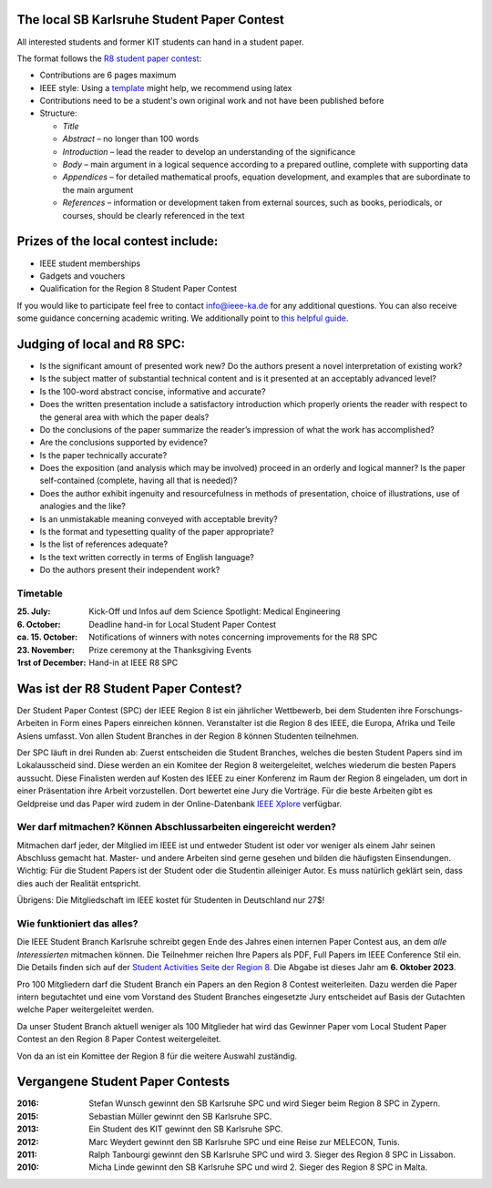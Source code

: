 .. title: Student Paper Contest
.. slug: student-paper-contest

.. thumbnail:: /images/2023/Plakat_SPC.jpg
    :align: center
    :width: 600px

The local SB Karlsruhe Student Paper Contest
----------------------------------------------
All interested students and former KIT students can hand in a student paper.

The format follows the `R8 student paper contest <https://ieeer8.org/category/student-activities/sa-spc>`_:

* Contributions are 6 pages maximum
* IEEE style: Using a `template <https://www.ieee.org/conferences/publishing/templates.html>`_ might help, we recommend using latex
* Contributions need to be a student's own original work and not have been published before
* Structure:

  * *Title*
  * *Abstract* – no longer than 100 words
  * *Introduction* – lead the reader to develop an understanding of the significance
  * *Body* – main argument in a logical sequence according to a prepared outline, complete with supporting data
  * *Appendices* – for detailed mathematical proofs, equation development, and examples that are subordinate to the main argument
  * *References* – information or development taken from external sources, such as books, periodicals, or courses, should be clearly referenced in the text

Prizes of the local contest include:
------------------------------------
* IEEE student memberships
* Gadgets and vouchers
* Qualification for the Region 8 Student Paper Contest

If you would like to participate feel free to contact info@ieee-ka.de for any additional questions. You can also receive some guidance concerning academic writing. We additionally point to `this helpful guide <http://www-mech.eng.cam.ac.uk/mmd/ashby-paper.pdf>`_. 

Judging of local and R8 SPC:
----------------------------

* Is the significant amount of presented work new? Do the authors present a novel interpretation of existing work?
* Is the subject matter of substantial technical content and is it presented at an acceptably advanced level?
* Is the 100-word abstract concise, informative and accurate?
* Does the written presentation include a satisfactory introduction which properly orients the reader with respect to the general area with which the paper deals? 
* Do the conclusions of the paper summarize the reader’s impression of what the work has accomplished? 
* Are the conclusions supported by evidence?
* Is the paper technically accurate?
* Does the exposition (and analysis which may be involved) proceed in an orderly and logical manner? Is the paper self-contained (complete, having all that is needed)?
* Does the author exhibit ingenuity and resourcefulness in methods of presentation, choice of illustrations, use of analogies and the like?
* Is an unmistakable meaning conveyed with acceptable brevity?
* Is the format and typesetting quality of the paper appropriate?
* Is the list of references adequate?
* Is the text written correctly in terms of English language? 
* Do the authors present their independent work?

Timetable
``````````
:25. July: Kick-Off und Infos auf dem Science Spotlight: Medical Engineering
:6. October: Deadline hand-in for Local Student Paper Contest
:ca. 15. October: Notifications of winners with notes concerning improvements for the R8 SPC
:23. November: Prize ceremony at the Thanksgiving Events
:1rst of December: Hand-in at IEEE R8 SPC

Was ist der R8 Student Paper Contest?
--------------------------------------

Der Student Paper Contest (SPC) der IEEE Region 8 ist ein jährlicher Wettbewerb, bei dem Studenten ihre Forschungs-Arbeiten in Form eines Papers einreichen können. Veranstalter ist die Region 8 des IEEE, die Europa, Afrika und Teile Asiens umfasst. Von allen Student Branches in der Region 8 können Studenten teilnehmen.

Der SPC läuft in drei Runden ab: Zuerst entscheiden die Student Branches, welches die besten Student Papers sind im Lokalausscheid sind. Diese werden an ein Komitee der Region 8 weitergeleitet, welches wiederum die besten Papers aussucht. Diese Finalisten werden auf Kosten des IEEE zu einer Konferenz im Raum der Region 8 eingeladen, um dort in einer Präsentation ihre Arbeit vorzustellen. Dort bewertet eine Jury die Vorträge. Für die beste Arbeiten gibt es Geldpreise und das Paper wird zudem in der Online-Datenbank `IEEE Xplore <http://ieeexplore.ieee.org>`_ verfügbar.

Wer darf mitmachen? Können Abschlussarbeiten eingereicht werden?
````````````````````````````````````````````````````````````````

Mitmachen darf jeder, der Mitglied im IEEE ist und entweder Student ist oder vor weniger als einem Jahr seinen Abschluss gemacht hat. Master- und andere Arbeiten sind gerne gesehen und bilden die häufigsten Einsendungen. Wichtig: Für die Student Papers ist der Student oder die Studentin alleiniger Autor. Es muss natürlich geklärt sein, dass dies auch der Realität entspricht.

Übrigens: Die Mitgliedschaft im IEEE kostet für Studenten in Deutschland nur 27$!

Wie funktioniert das alles?
```````````````````````````

Die IEEE Student Branch Karlsruhe schreibt gegen Ende des Jahres einen internen Paper Contest aus, an dem *alle Interessierten* mitmachen können. Die Teilnehmer reichen Ihre Papers als PDF, Full Papers im IEEE Conference Stil ein. Die Details finden sich auf der `Student Activities Seite der Region 8 <https://ieeer8.org/category/student-activities/sa-spc/>`_. Die Abgabe ist dieses Jahr am **6. Oktober 2023**.

Pro 100 Mitgliedern darf die Student Branch ein Papers an den Region 8 Contest weiterleiten. Dazu werden die Paper intern begutachtet und eine vom Vorstand des Student Branches eingesetzte Jury entscheidet auf Basis der Gutachten welche Paper weitergeleitet werden.

Da unser Student Branch aktuell weniger als 100 Mitglieder hat wird das Gewinner Paper vom Local Student Paper Contest an den Region 8 Paper Contest weitergeleitet.

Von da an ist ein Komittee der Region 8 für die weitere Auswahl zuständig. 


Vergangene Student Paper Contests
----------------------------------

:2016: Stefan Wunsch gewinnt den SB Karlsruhe SPC und wird Sieger beim Region 8 SPC in Zypern.

:2015: Sebastian Müller gewinnt den SB Karlsruhe SPC. 

:2013: Ein Student des KIT gewinnt den SB Karlsruhe SPC.

:2012: Marc Weydert gewinnt den SB Karlsruhe SPC und eine Reise zur MELECON, Tunis.

:2011: Ralph Tanbourgi gewinnt den SB Karlsruhe SPC und wird 3. Sieger des Region 8 SPC in Lissabon.

:2010: Micha Linde gewinnt den SB Karlsruhe SPC und wird 2. Sieger des Region 8 SPC in Malta.
